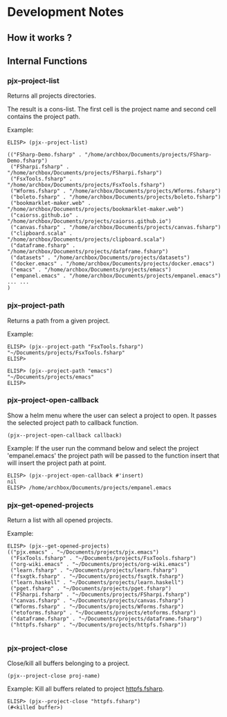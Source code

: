 * Development Notes
** How it works ?
** Internal Functions
*** pjx--project-list

Returns all projects directories.

The result is a cons-list. The first cell is the project name and
second cell contains the project path.


Example:

#+BEGIN_SRC elisp
ELISP> (pjx--project-list)

(("FSharp-Demo.fsharp" . "/home/archbox/Documents/projects/FSharp-Demo.fsharp")
 ("FSharpi.fsharp" . "/home/archbox/Documents/projects/FSharpi.fsharp")
 ("FsxTools.fsharp" . "/home/archbox/Documents/projects/FsxTools.fsharp")
 ("Wforms.fsharp" . "/home/archbox/Documents/projects/Wforms.fsharp")
 ("boleto.fsharp" . "/home/archbox/Documents/projects/boleto.fsharp")
 ("bookmarklet-maker.web" . "/home/archbox/Documents/projects/bookmarklet-maker.web")
 ("caiorss.github.io" . "/home/archbox/Documents/projects/caiorss.github.io")
 ("canvas.fsharp" . "/home/archbox/Documents/projects/canvas.fsharp")
 ("clipboard.scala" . "/home/archbox/Documents/projects/clipboard.scala")
 ("dataframe.fsharp" . "/home/archbox/Documents/projects/dataframe.fsharp")
 ("datasets" . "/home/archbox/Documents/projects/datasets")
 ("docker.emacs" . "/home/archbox/Documents/projects/docker.emacs")
 ("emacs" . "/home/archbox/Documents/projects/emacs")
 ("empanel.emacs" . "/home/archbox/Documents/projects/empanel.emacs")
... ... 
)
#+END_SRC

*** pjx--project-path

Returns a path from a given project.

Example:

#+BEGIN_SRC elisp 
ELISP> (pjx--project-path "FsxTools.fsharp")
"~/Documents/projects/FsxTools.fsharp"
ELISP> 

ELISP> (pjx--project-path "emacs")
"~/Documents/projects/emacs"
ELISP> 
#+END_SRC
*** pjx--project-open-callback

Show a helm menu where the user can select a project to open. It
passes the selected project path to callback function.

#+BEGIN_SRC elisp
(pjx--project-open-callback callback)
#+END_SRC

Example: If the user run the command below and select the project
'empanel.emacs' the project path will be passed to the function insert
that will insert the project path at point.

#+BEGIN_SRC elisp
ELISP> (pjx--project-open-callback #'insert)
nil
ELISP> /home/archbox/Documents/projects/empanel.emacs
#+END_SRC
*** pjx--get-opened-projects

Return a list with all opened projects. 

Example:

#+BEGIN_SRC elisp
ELISP> (pjx--get-opened-projects)
(("pjx.emacs" . "~/Documents/projects/pjx.emacs")
 ("FsxTools.fsharp" . "~/Documents/projects/FsxTools.fsharp")
 ("org-wiki.emacs" . "~/Documents/projects/org-wiki.emacs")
 ("learn.fsharp" . "~/Documents/projects/learn.fsharp")
 ("fsxgtk.fsharp" . "~/Documents/projects/fsxgtk.fsharp")
 ("learn.haskell" . "~/Documents/projects/learn.haskell")
 ("pget.fsharp" . "~/Documents/projects/pget.fsharp")
 ("FSharpi.fsharp" . "~/Documents/projects/FSharpi.fsharp")
 ("canvas.fsharp" . "~/Documents/projects/canvas.fsharp")
 ("Wforms.fsharp" . "~/Documents/projects/Wforms.fsharp")
 ("etoforms.fsharp" . "~/Documents/projects/etoforms.fsharp")
 ("dataframe.fsharp" . "~/Documents/projects/dataframe.fsharp")
 ("httpfs.fsharp" . "~/Documents/projects/httpfs.fsharp"))

#+END_SRC

*** pjx--project-close 

Close/kill all buffers belonging to a project.

#+BEGIN_SRC elisp 
(pjx--project-close proj-name)
#+END_SRC

Example: Kill all buffers related to project _httpfs.fsharp_.

#+BEGIN_SRC elisp
ELISP> (pjx--project-close "httpfs.fsharp")
(#<killed buffer>)
#+END_SRC

